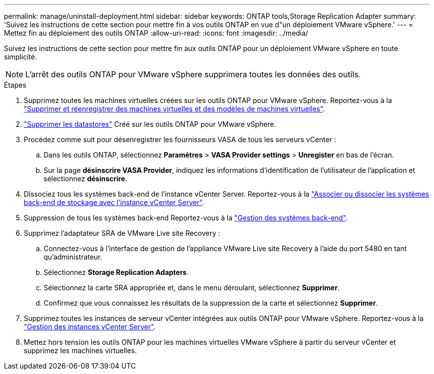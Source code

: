 ---
permalink: manage/uninstall-deployment.html 
sidebar: sidebar 
keywords: ONTAP tools,Storage Replication Adapter 
summary: 'Suivez les instructions de cette section pour mettre fin à vos outils ONTAP en vue d"un déploiement VMware vSphere.' 
---
= Mettez fin au déploiement des outils ONTAP
:allow-uri-read: 
:icons: font
:imagesdir: ../media/


[role="lead"]
Suivez les instructions de cette section pour mettre fin aux outils ONTAP pour un déploiement VMware vSphere en toute simplicité.


NOTE: L'arrêt des outils ONTAP pour VMware vSphere supprimera toutes les données des outils.

.Étapes
. Supprimez toutes les machines virtuelles créées sur les outils ONTAP pour VMware vSphere. Reportez-vous à la https://techdocs.broadcom.com/us/en/vmware-cis/vsphere/vsphere/8-0/vsphere-virtual-machine-administration-guide-8-0/managing-virtual-machinesvsphere-vm-admin/adding-and-removing-virtual-machinesvsphere-vm-admin.html#GUID-376174FE-F936-4BE4-B8C2-48EED42F110B-en["Supprimer et réenregistrer des machines virtuelles et des modèles de machines virtuelles"].
. link:../manage/delete-ds.html["Supprimer les datastores"] Créé sur les outils ONTAP pour VMware vSphere.
. Procédez comme suit pour désenregistrer les fournisseurs VASA de tous les serveurs vCenter :
+
.. Dans les outils ONTAP, sélectionnez *Paramètres* > *VASA Provider settings* > *Unregister* en bas de l'écran.
.. Sur la page *désinscrire VASA Provider*, indiquez les informations d'identification de l'utilisateur de l'application et sélectionnez *désinscrire*.


. Dissociez tous les systèmes back-end de l'instance vCenter Server. Reportez-vous à la link:../manage/manage-vcenter.html["Associer ou dissocier les systèmes back-end de stockage avec l'instance vCenter Server"].
. Suppression de tous les systèmes back-end Reportez-vous à la link:../manage/storage-backend.html["Gestion des systèmes back-end"].
. Supprimez l'adaptateur SRA de VMware Live site Recovery :
+
.. Connectez-vous à l'interface de gestion de l'appliance VMware Live site Recovery à l'aide du port 5480 en tant qu'administrateur.
.. Sélectionnez *Storage Replication Adapters*.
.. Sélectionnez la carte SRA appropriée et, dans le menu déroulant, sélectionnez *Supprimer*.
.. Confirmez que vous connaissez les résultats de la suppression de la carte et sélectionnez *Supprimer*.


. Supprimez toutes les instances de serveur vCenter intégrées aux outils ONTAP pour VMware vSphere. Reportez-vous à la link:../manage/manage-vcenter.html["Gestion des instances vCenter Server"].
. Mettez hors tension les outils ONTAP pour les machines virtuelles VMware vSphere à partir du serveur vCenter et supprimez les machines virtuelles.

